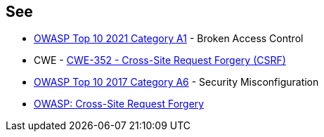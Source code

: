 == See

* https://owasp.org/Top10/A01_2021-Broken_Access_Control/[OWASP Top 10 2021 Category A1] - Broken Access Control
* CWE - https://cwe.mitre.org/data/definitions/352[CWE-352 - Cross-Site Request Forgery (CSRF)]
* https://owasp.org/www-project-top-ten/2017/A6_2017-Security_Misconfiguration[OWASP Top 10 2017 Category A6] - Security Misconfiguration
* https://owasp.org/www-community/attacks/csrf[OWASP: Cross-Site Request Forgery]
